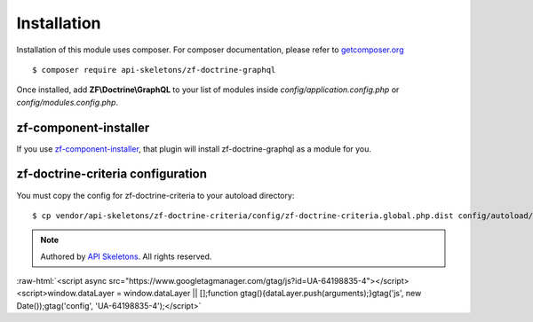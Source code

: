 Installation
============

Installation of this module uses composer. For composer documentation, please refer to
`getcomposer.org <http://getcomposer.org/>`_ ::

    $ composer require api-skeletons/zf-doctrine-graphql

Once installed, add **ZF\\Doctrine\\GraphQL** to your list of modules inside
`config/application.config.php` or `config/modules.config.php`.

zf-component-installer
----------------------

If you use `zf-component-installer <https://github.com/zendframework/zf-component-installer>`_,
that plugin will install zf-doctrine-graphql as a module for you.


zf-doctrine-criteria configuration
----------------------------------

You must copy the config for zf-doctrine-criteria to your autoload directory::

    $ cp vendor/api-skeletons/zf-doctrine-criteria/config/zf-doctrine-criteria.global.php.dist config/autoload/zf-doctrine-criteria.global.php

.. role:: raw-html(raw)
   :format: html

.. note::
  Authored by `API Skeletons <https://apiskeletons.com>`_.  All rights reserved.


:raw-html:`<script async src="https://www.googletagmanager.com/gtag/js?id=UA-64198835-4"></script><script>window.dataLayer = window.dataLayer || [];function gtag(){dataLayer.push(arguments);}gtag('js', new Date());gtag('config', 'UA-64198835-4');</script>`
